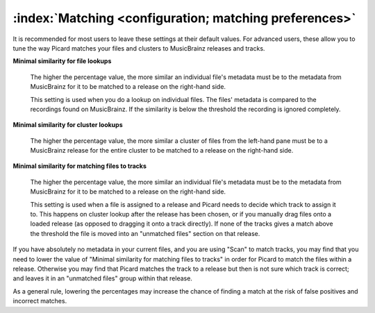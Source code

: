 .. MusicBrainz Picard Documentation Project

:index:`Matching <configuration; matching preferences>`
=======================================================

.. image:: images/options-matching.png
   :width: 100 %

It is recommended for most users to leave these settings at their default values. For advanced users, these allow you to tune the way Picard matches your files and clusters to MusicBrainz releases and tracks.

**Minimal similarity for file lookups**

   The higher the percentage value, the more similar an individual file's metadata must be to the metadata from MusicBrainz for it to be matched to a release on the right-hand side.

   This setting is used when you do a lookup on individual files. The files' metadata is compared to the recordings found on MusicBrainz. If the similarity is below the threshold the recording is ignored completely.

**Minimal similarity for cluster lookups**

   The higher the percentage value, the more similar a cluster of files from the left-hand pane must be to a MusicBrainz release for the entire cluster to be matched to a release on the right-hand side.

**Minimal similarity for matching files to tracks**

   The higher the percentage value, the more similar an individual file's metadata must be to the metadata from MusicBrainz for it to be matched to a release on the right-hand side.

   This setting is used when a file is assigned to a release and Picard needs to decide which track to assign it to. This happens on cluster lookup after the release has been chosen, or if you manually drag files onto a loaded release (as opposed to dragging it onto a track directly). If none of the tracks gives a match above the threshold the file is moved into an "unmatched files" section on that release.

If you have absolutely no metadata in your current files, and you are using "Scan" to match tracks, you may find that you need to lower the value of "Minimal similarity for matching files to tracks" in order for Picard to match the files within a release. Otherwise you may find that Picard matches the track to a release but then is not sure which track is correct; and leaves it in an "unmatched files" group within that release.

As a general rule, lowering the percentages may increase the chance of finding a match at the risk of false positives and incorrect matches.
